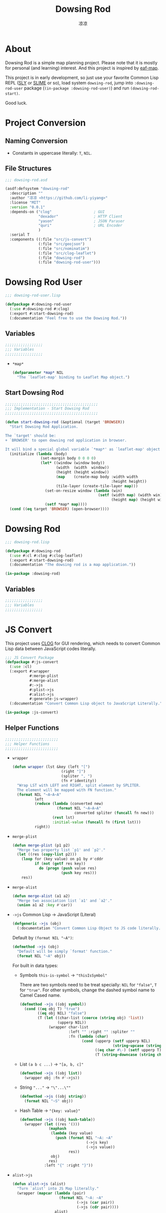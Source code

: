 #+title: Dowsing Rod
#+author: 凉凉
* About
Dowsing Rod is a simple map planning project.
Please note that it is mostly for personal (and learning)
interest. And this project is inspired by [[https://github.com/emacs-eaf/eaf-map][eaf-map]].

This project is in early development, so just use
your favorite Common Lisp REPL ([[https://github.com/joaotavora/sly/][SLY]] or [[https://github.com/slime/slime][SLIME]] or so),
load system =dowsing-rod=, jump into =:dowsing-rod-user=
package (=(in-package :dowsing-rod-user)=) and run
=(dowsing-rod-start)=.

Good luck.

* Project Conversion
** Naming Conversion
+ Constants in uppercase literally: =T=, =NIL=.
  
** File Structures
#+name: asdf-defsystem-dowsing-rod
#+headers: :tangle dowsing-rod.asd 
#+begin_src lisp
  ;;; dowsing-rod.asd

  (asdf:defsystem "dowsing-rod"
    :description ""
    :author "凉凉 <https://github.com/li-yiyang>"
    :license "MIT"
    :version "0.0.1"
    :depends-on ("clog"                   ; GUI
                 "dexador"                ; HTTP Client
                 "yason"                  ; JSON Paraser
                 "quri"                   ; URL Encoder
                 )
    :serial T
    :components ((:file "src/js-convert")
                 (:file "src/geojson")
                 (:file "src/nominatim")
                 (:file "src/clog-leaflet")
                 (:file "dowsing-rod")
                 (:file "dowsing-rod-user")))
#+end_src

* Dowsing Rod User
:PROPERTIES:
:header-args: :tangle dowsing-rod-user.lisp
:END:

#+name: defpackage-dowsing-rod-user
#+begin_src lisp
  ;;; dowsing-rod-user.lisp

  (defpackage #:dowsing-rod-user
    (:use #:dowsing-rod #:clog)
    (:export #:start-dowsing-rod)
    (:documentation "Feel free to use the Dowsing Rod."))
#+end_src

** Variables
#+name: dowsing-rod-user-variable-section
#+begin_src lisp
  ;;;;;;;;;;;;;;;;;
  ;;; Variables
  ;;;;;;;;;;;;;;;;;
#+end_src

+ =*map*=
  
  #+name: defparameter-map
  #+begin_src lisp
    (defparameter *map* NIL
      "The `leaflet-map' binding to Leaflet Map object.")
  #+end_src

** Start Dowsing Rod
#+name: defun-start-dowsing-rod
#+begin_src lisp
  ;;;;;;;;;;;;;;;;;;;;;;;;;;;;;;;;;;;;;;;;;;
  ;;; Implementation - Start Dowsing Rod
  ;;;;;;;;;;;;;;;;;;;;;;;;;;;;;;;;;;;;;;;;;;

  (defun start-dowsing-rod (&optional (target 'BROWSER))
    "Start Dowsing Rod Application.

  The `target' should be:
  + `BROWSER' to open dowsing rod application in browser.

  It will bind a special global variable `*map*' as `leaflet-map' object."
    (initialize (lambda (body)
                  (set-margin body 0 0 0 0)
                  (let* ((window (window body))
                         (width  (width  window))
                         (height (height window))
                         (map    (create-map body :width width
                                                  :height height))
                         (tile-layer (create-tile-layer map)))
                    (set-on-resize window (lambda (win)
                                            (setf (width map) (width win)
                                                  (height map) (height win))))
                    (setf *map* map))))
    (cond ((eq target 'BROWSER) (open-browser))))
#+end_src

* Dowsing Rod
:PROPERTIES:
:header-args: :tangle dowsing-rod.lisp
:END:

#+name: defpackge-dowsing-rod
#+begin_src lisp
  ;;; dowsing-rod.lisp

  (defpackage #:dowsing-rod
    (:use #:cl #:clog #:clog-leaflet)
    (:export #:start-dowsing-rod)
    (:documentation "The dowsing rod is a map application."))

  (in-package :dowsing-rod)
#+end_src

** Variables
#+name: dowsing-rod-variables-section
#+begin_src lisp
  ;;;;;;;;;;;;;;;;;
  ;;; Variables
  ;;;;;;;;;;;;;;;;;
#+end_src
  
* JS Convert
:PROPERTIES:
:header-args: :tangle src/js-convert.lisp
:END:
This project uses [[https://github.com/rabbibotton/clog/][CLOG]] for GUI rendering, which needs
to convert Common Lisp data between JavaScript codes
literally.

#+name: defpackage-js-conversion
#+begin_src lisp
  ;;; JS Convert Package
  (defpackage #:js-convert
    (:use :cl)
    (:export #:wrapper
             #:merge-plist
             #:merge-alist
             #:->js
             #:plist->js
             #:alist->js
             #:generate-js-wrapper)
    (:documentation "Convert Common Lisp object to JavaScript Literally."))

  (in-package :js-convert)
#+end_src

** Helper Functions
#+name: js-convert-helper-function
#+begin_src lisp
  ;;;;;;;;;;;;;;;;;;;;;;;;
  ;;; Helper Functions
  ;;;;;;;;;;;;;;;;;;;;;;;;
#+end_src

+ =wrapper=

  #+name: defun-wrapper
  #+begin_src lisp
    (defun wrapper (lst &key (left "[")
                          (right "]")
                          (spliter ", ")
                          (fn #'identity))
      "Wrap LST with LEFT and RIGHT, split element by SPLITER.
      The element will be mapped with FN function."
      (format NIL "~A~A~A"
              left
              (reduce (lambda (converted new)
                        (format NIL "~A~A~A"
                                converted spliter (funcall fn new)))
                      (rest lst)
                      :initial-value (funcall fn (first lst)))
              right))
  #+end_src
+ =merge-plist=

  #+name: defun-merge-plist
  #+begin_src lisp
    (defun merge-plist (p1 p2)
      "Merge two property list `p1' and `p2'."
      (let ((res (copy-list p2)))
        (loop for (key value) on p1 by #'cddr
              if (not (getf res key))
                do (progn (push value res)
                          (push key res)))
        res))
  #+end_src
+ =merge-alist=

  #+name: defun-merge-alist
  #+begin_src lisp
    (defun merge-alist (a1 a2)
      "Merge two association list `a1' and `a2'."
      (union a1 a2 :key #'car))
  #+end_src
+ =->js= Common Lisp → JavaScript (Literal)

  #+name: defgeneric-to-js
  #+begin_src lisp
    (defgeneric ->js (obj)
      (:documentation "Convert Common Lisp Object to JS code literally."))
  #+end_src

  Default by =(format NIL "~A")=:

  #+name: defmethod-to-js-default
  #+begin_src lisp
    (defmethod ->js (obj)
      "Default will be simply `format' function."
      (format NIL "~A" obj))
  #+end_src

  For built in data types:
  + Symbols =this-is-symbol= → ="thisIsSymbol"=

    There are two symbols need to be treat specially: =NIL= for ="false"=,
    =T= for ="true"=. For other symbols, change the dashed symbol name
    to Camel Cased name.

    #+name: defmethod-to-js-symbol
    #+begin_src lisp
      (defmethod ->js ((obj symbol))
        (cond ((eq obj T) "true")
              ((eq obj NIL) "false")
              (T (let ((char-list (coerce (string obj) 'list))
                       (upperp NIL))
                   (wrapper char-list
                            :left "" :right "" :spliter ""
                            :fn (lambda (char)
                                  (cond (upperp (setf upperp NIL)
                                                (string-upcase (string char)))
                                        ((eq char #\-) (setf upperp T) "")
                                        (T (string-downcase (string char))))))))))
    #+end_src
  + List =(a b c ...)= → ="[a, b, c]"=

    #+name: defmethod-to-js-list
    #+begin_src lisp
      (defmethod ->js ((obj list))
        (wrapper obj :fn #'->js))
    #+end_src
  + String ="..."= → ="\"...\""=

    #+name: defmethod-to-js-string
    #+begin_src lisp
      (defmethod ->js ((obj string))
        (format NIL "~S" obj))
    #+end_src
  + Hash Table → ="{key: value}"=

    #+name: defmethod-to-js-hash-table
    #+begin_src lisp
      (defmethod ->js ((obj hash-table))
        (wrapper (let ((res '()))
                   (maphash
                    (lambda (key value)
                      (push (format NIL "~A: ~A"
                                    (->js key)
                                    (->js value))
                            res))
                    obj)
                   res)
                 :left "{" :right "}"))
    #+end_src
+ =alist->js=

  #+name: defun-alist-to-js
  #+begin_src lisp
    (defun alist->js (alist)
      "Turn `alist' into JS Map literally."
      (wrapper (mapcar (lambda (pair)
                         (format NIL "~A: ~A"
                                 (->js (car pair))
                                 (->js (cdr pair))))
                       alist)
               :left "{"
               :right "}"))
  #+end_src
+ =plist->js=

  #+name: defun-plist-to-js
  #+begin_src lisp
    (defun plist->js (plist)
      "Turn `plist' into JS Map iterally."
      (if (null plist)
          "{}"
          (wrapper (loop for (key value) on plist by #'cddr
                         collect (format NIL "~A: ~A"
                                         (->js key) (->js value)))
                   :left "{"
                   :right "}")))
  #+end_src
+ =generate-js-wrapper=

  #+name: defmacro-generate-wrapper
  #+begin_src lisp
    (defmacro generate-js-wrapper (class &rest definitions)
      "The `definitions' should be like:

       (method-name (parameters) options)

    For example:
       (generate-js-wrapper example-class
         (example-method (parameters)
           :doc \"...\"))

    For `parameters' there two special keywords: `&optional',
    and `&key'. And the parameter name `key-options' is preseved. 

    For `options' it shoule be like a property list:
    + `:doc' for documentaion
    + `:js' for special JavaScript method name,
      default method name should be `(->js method-name)'."
      (labels ((mk-para-lst (paras)
                 (let ((para-lst '()))
                   (loop for para in paras do
                     (cond ((eq para '&key)
                            (push '&rest para-lst)
                            (push 'key-options para-lst)
                            (push para para-lst))
                           (T (push para para-lst))))
                   (reverse para-lst)))
               (flat-para-lst (paras)
                 (loop for para in paras
                       while (not (eq para '&key))
                       if (not (eq para '&optional))
                         collect (if (listp para)
                                     (first para)
                                     para)))
               (generate (definition)
                 (let* ((method    (first  definition))
                        (paras     (second definition))
                        (options   (cddr   definition))
                        (default-keys (let ((key-p NIL)
                                            (res '()))
                                        (loop for para in paras do
                                              (cond (key-p
                                                     (push (first para) res)
                                                     (push (second para) res))
                                                    ((eq para '&key)
                                                     (setf key-p T))))
                                        (reverse res)))
                        (para-lst  (mk-para-lst paras))
                        (option-p  (find 'key-options para-lst))
                        (flat-para (flat-para-lst paras))
                        (->js-para (cons '(->js obj)
                                         (mapcar (lambda (para)
                                                   `(->js ,para))
                                                 flat-para)))
                        (js-name   (getf options :js (->js method)))
                        (docstr    (getf options :doc
                                         (format NIL "<~A>.~A(~A~A)"
                                                 class
                                                 js-name
                                                 (wrapper flat-para
                                                          :left "" :right ""
                                                          :fn #'->js)
                                                 (if option-p ", options" "")))))
                   `((defgeneric ,method ,(cons 'obj
                                           (mapcar (lambda (para)
                                                     (if (listp para)
                                                         (first para)
                                                         para))
                                            para-lst))
                       (:documentation ,docstr))
                     (defmethod ,method ,(cons (list 'obj class) para-lst)
                       (declare ,(cons 'ignore
                                       (let ((res '())
                                             (key-p NIL))
                                         (loop for para in paras do
                                               (cond ((eq para '&key) (setf key-p T))
                                                     (key-p (push (if (listp para)
                                                                      (first para)
                                                                      para)
                                                                  res))))
                                         (reverse res))))
                       (clog:js-execute
                        obj
                        ,(append
                          `(format NIL
                                   ,(format NIL "~A.~A~A"
                                            "~A"
                                            js-name
                                            (wrapper (make-list (if option-p
                                                                    (1+ (length flat-para))
                                                                    (length flat-para))
                                                                :initial-element "~A")
                                                     :left "(" :right ")")))
                          (if option-p
                              (append ->js-para
                                      `((plist->js (merge-plist key-options
                                                                (quote ,default-keys)))))
                              ->js-para))))))))
        (cons 'progn (apply #'append (mapcar #'generate definitions)))))
  #+end_src
  
* Nominatim
:PROPERTIES:
:header-args: :tangle src/nominatim.lisp
:END:

#+begin_quote
Nominatim (from the Latin, 'by name') is a tool to search OSM data
by name and address and to generate synthetic addresses of OSM points
(reverse geocoding).
#+end_quote

#+name: defpackage-nominatim
#+begin_src lisp
  (defpackage #:nominatim
    (:use :cl :js-convert)
    (:export #:search-query))

  (in-package :nominatim)
#+end_src

** Constants
#+name: nominatim-constants-section
#+begin_src lisp
  ;;;;;;;;;;;;;;;;
  ;;; Constants
  ;;;;;;;;;;;;;;;;
#+end_src

+ Base URL

  #+name: defparameter-nominatim-host
  #+begin_src lisp
    (defparameter *nominatim-host*
      "https://nominatim.openstreetmap.org"
      "The base URL of Nominatim API.")
  #+end_src
+ Proxy

  #+name: defparameter-nominatim-proxy
  #+begin_src lisp
    (defparameter *nominatim-proxy* NIL
      "Proxy URL to use Nominatim API. Set `NIL' for no proxy.")
  #+end_src

  If you're struggling with network issue, please consider
  change the =*nominatim-host*= or set =*nominatim-proxy*=.
  For example, you can set by:

  #+name: example-set-proxy
  #+begin_src lisp :tangle no
    (setf *nominatim-proxy* "socks5://127.0.0.1:7890")
  #+end_src

  I was using [[http://phmarek.github.io/yason/][yason]] to make HTTP request (=dex:get= function),
  the proxy was specified via =:proxy= key.
+ Default Fetch Parameters

  #+name: defparameter-nominatim-fetch-parameters
  #+begin_src lisp
    (defparameter *nominatim-fetch-parameters*
      '(("format" . "geojson"))
      "Deafult fetch parameters.")
  #+end_src
  
** Method and Functions
#+name: nominatim-method-and-functions-section
#+begin_src lisp
  ;;;;;;;;;;;;;;;;;;;;;;;;;;;;
  ;;; Method and Functions
  ;;;;;;;;;;;;;;;;;;;;;;;;;;;;
#+end_src

+ =fetch=

  #+name: defun-fetch
  #+begin_src lisp
    (defun fetch (method parameters &key (proxy *nominatim-proxy*))
      "The general fetch method for wrap API usage."
      (let* ((url (quri:render-uri
                   (quri:make-uri
                    :defaults *nominatim-host*
                    :path method
                    :query (merge-alist parameters
                                        ,*nominatim-fetch-parameters*))))
             (res (if proxy
                      (dex:get url :proxy proxy)
                      (Dex:Get url))))
        (values (yason:parse res) res)))
  #+end_src
+ Search
  + =search-query=

    #+name: defun-search-query
    #+begin_src lisp
      (defun search-query (query &optional parameters (proxy *nominatim-proxy*))
        "Free form `query' string to search for. 

          Free-form queries are processed first left-to-right and then right-to-left 
          if that fails. So you may search for pilkington avenue, birmingham as well 
          as for birmingham, pilkington avenue. Commas are optional, but improve 
          performance by reducing the complexity of the search."
        (fetch "search"
               (merge-alist `(("q" . ,query))
                            parameters)
               :proxy proxy))
    #+end_src
  + =search-amenity=

    #+name: defun-search-amenity
    #+begin_src lisp
      (defun search-amenity (amenity &optional parameters (proxy *nominatim-proxy*))
        "`amenity' can be the name or type of POI."
        (fetch "search"
               (merge-alist `(("amenity" . ,amenity))
                            parameters)
               :proxy proxy))
    #+end_src
+ Reverse

  #+name: defun-reverse-search
  #+begin_src lisp
    (defun reverse-search (latitude longtitude &optional parameters
                                                 (proxy *nominatim-proxy*))
      "Reverse geocoding generates an address from a latitude and longitude."
      (fetch "reverse"
             (merge-alist `(("lat" . ,latitude)
                            ("lon" . ,longtitude))
                          parameters)
             :proxy proxy))
  #+end_src
  
* GeoJSON
:PROPERTIES:
:header-args: :tangle src/geojson.lisp
:END:

#+begin_quote
GeoJSON is a format for encoding a variety of geographic data structures.
#+end_quote

#+begin_src lisp
  ;;; src/geojson.lisp

  (defpackage #:geojson
    (:use :cl :js-convert)
    (:export #:->geo-obj #:->json))

  (in-package :geojson)
#+end_src

** Class Binding
#+name: geojson-class-binding-section
#+begin_src lisp
  ;;;;;;;;;;;;;;;;;;;;;
  ;;; Class Binding
  ;;;;;;;;;;;;;;;;;;;;;
#+end_src

#+begin_quote
GeoJSON supports the following geometry types: Point, LineString, Polygon,
MultiPoint, MultiLineString, and MultiPolygon. Geometric objects with
additional properties are Feature objects. Sets of features are contained
by FeatureCollection objects.
#+end_quote

#+name: defclass-geojson-object
#+begin_src lisp
  (defclass geojson-object ()
    ((geo-type :reader geo-type))
    (:documentation "The basic GeoJSON object."))
#+end_src

*** Geometric Object
#+name: defclass-geojson-geometric-object
#+begin_src lisp
  (defclass geojson-geometric-object (geojson-object)
    ((coordinates :initarg :coordinates
                  :accessor coordinates))
    (:documentation "Basic geometric object without additional properties."))
#+end_src

+ Point
  
  #+name: defclass-geojson-point
  #+begin_src lisp
    (defclass point (geojson-geometric-object)
      ((geo-type :initform "Point"))
      (:documentation "Point `coordinates' are `(longitude latitude)'."))
  #+end_src
+ LineString

  #+name: defclass-geojson-line-string
  #+begin_src lisp
    (defclass line-string (geojson-geometric-object)
      ((geo-type :initform "LineString"))
      (:documentation "LineString `coordinates' are a list of `(longitude latitude)'."))
  #+end_src
+ Polygon

  #+name: defclass-geojson-polygon
  #+begin_src lisp
    (defclass polygon (geojson-geometric-object)
      ((geo-type :initform "Polygon"))
      (:documentation "Polygon `coordinates' are list of linear ring coordinate arrays.
    The first element in the list is the `exterior-ring'; the second element in the
    list is the `interior-ring'."))
  #+end_src
+ MultiPoint

  #+name: defclass-geojson-multi-point
  #+begin_src lisp
    (defclass multi-point (geojson-geometric-object)
      ((geo-type :initform "MultiPolygon"))
      (:documentation "`multi-point' `coordinates' are list of `point' objects."))
  #+end_src
+ MultiLineString

  #+name: defclass-geojson-multi-line-string
  #+begin_src lisp
    (defclass multi-line-string (geojson-geometric-object)
      ((geo-type :initform "MultiLineString"))
      (:documentation "`multi-line-string' `coordinates' are list of `line-string' object."))
  #+end_src
+ MultiPolygon

  #+name: defclass-geojson-multi-polygon
  #+begin_src lisp
    (defclass multi-polygon (geojson-geometric-object)
      ((geo-type :initform "MultiPolygon"))
      (:documentation "`multi-polygon' `coordinates' are list of `polygon' object."))
  #+end_src
+ GeometryCollection

  #+name: defclass-geojson-geometry-collection
  #+begin_src lisp
    (defclass geometry-collection (geojson-geometric-object)
      ((geo-type :initform "GeometryCollection")
       (geometries :initarg :geometries
                   :type geojson-geometric-object
                   :accessor geometries))
      (:documentation "`geometries' are list of `geojson-geometric-object'."))
  #+end_src
  
*** Geometric Object with additional properties
#+name: defclass-geojson-feature-object
#+begin_src lisp
  (defclass feature (geojson-object)
    ((geo-type :initform "Feature")
     (geometry :initarg :geometry
               :accessor geometry)
     (bbox :initarg :bbox
           :accessor bbox)
     (properties :initarg :properties
                 :accessor properties)))

  (defclass feature-collection (geojson-object)
    ((geo-type :initform "FeatureCollection")
     (bbox :initarg :bbox
           :accessor bbox)
     (features :initarg :features
               :accessor features))
    (:documentation "`feature-collection' is a collection of `feautre'."))
#+end_src

** Method and Functions
#+name: geojson-method-and-functions-section
#+begin_src lisp
  ;;;;;;;;;;;;;;;;;;;;;;;;;;;;
  ;;; Method and Functions
  ;;;;;;;;;;;;;;;;;;;;;;;;;;;;
#+end_src

+ =hash-table->geometric-object=

  #+name: defun-hash-table-to-geometric-object
  #+begin_src lisp
    (defun hash-table->geometric-object (dat)
      "Turn `dat' into `geojson-geometric-object'."
      (declare (type hash-table dat))
      (let ((type (gethash "type" dat)))
        (make-instance
         (cond ((string= type "Point")           'point)
               ((string= type "LineString")      'line-string)
               ((string= type "Polygon")         'polygon)
               ((string= type "MultiPoint")      'multi-point)
               ((string= type "MultiLineString") 'multi-line-string)
               ((string= type "MultiPolygon")    'multi-polygon))
         :coordinates (gethash "coordinates" dat))))
  #+end_src
+ =hash-table->geometric-collection=

  #+name: defun-hash-table-to-geometric-collection
  #+begin_src lisp
    (defun hash-table->geometry-collection (dat) ;
      "Turn `dat' into `geometry-collection'."
      (declare (type hash-table dat))
      (make-instance 'geometry-collection
                     :geometries (mapcar #'hash-table->geometric-object
                                         (gethash "geometries" dat))))
  #+end_src
+ =hash-table->feature=

  #+name: defun-hash-table-to-feature
  #+begin_src lisp
    (defun hash-table->feature (dat)
      "Turn `dat' into `feature'."
      (declare (type hash-table dat))
      (let ((bbox     (gethash "bbox" dat))
            (geometry (hash-table->geometric-object
                       (gethash "geometry" dat)))
            (properties (gethash "properties" dat)))
        (make-instance 'feature
                       :bbox bbox
                       :properties properties
                       :geometry geometry)))
  #+end_src
+ =hash-table->feature-collection=

  #+name: defun-hash-table-to-feature-collection
  #+begin_src lisp
    (defun hash-table->feature-collection (dat)
      "Turn `dat' into `feature-collection'."
      (declare (type hash-table dat))
      (let ((bbox (gethash "bbox" dat))
            (features (mapcar #'hash-table->feature
                              (gethash "features" dat))))
        (make-instance 'feature-collection
                       :bbox bbox
                       :features features)))
  #+end_src
+ =->geo-obj=

  #+name: defun-to-geo-obj
  #+begin_src lisp
    (defun ->geo-obj (dat)
      (declare (type hash-table dat))
      (let ((type (gethash "type" dat)))
        (cond ((string= type "Feature")
               (hash-table->feature dat))
              ((string= type "FeatureCollection")
               (hash-table->feature-collection dat))
              ((string= type "GeometryCollection")
               (hash-table->geometry-collection dat)))))
  #+end_src
+ =->js=, =->json=

  #+name: defun-to-json
  #+begin_src lisp
    (defun ->json (obj)
      "Turn `obj' into JSON form. Same as `->js'."
      (->js obj))
  #+end_src
  + Geometric Object
    
    #+name: defmethod-to-js-geometric-object
    #+begin_src lisp
      (defmethod ->js ((obj geojson-geometric-object))
        (format NIL "{\"type\": ~A, \"coordinates\": ~A}"
                (->js (geo-type obj))
                (->js (coordinates obj))))
    #+end_src
  + GeometryCollection

    #+name: defmethod-to-js-geometry-collection
    #+begin_src lisp
      (defmethod ->js ((obj geometry-collection))
        (format NIL "{\"type\": \"GeometryCollection\", \"geometries\": ~A}"
                (->js (geometries obj))))
    #+end_src
  + Feature

    #+name: defmethod-to-js-feature
    #+begin_src lisp
      (defmethod ->js ((obj feature))
        (format NIL "{\"type\": \"Feature\", \"geometry\": ~A, \"properties\": ~A}"
                (->js (geometry obj))
                (->js (properties obj))))
    #+end_src
  + FeatureCollection

    #+name: defmethod-to-js-feature-collection
    #+begin_src lisp
      (defmethod ->js ((obj feature-collection))
        (format NIL "{\"type\": \"Feature\", \"features\": ~A}"
                (->js (features obj))))
    #+end_src
* CLOG Leaflet Binding
:PROPERTIES:
:header-args: :tangle src/clog-leaflet.lisp
:END:

#+name: defpackage-clog-leaflet
#+begin_src lisp
  (defpackage #:clog-leaflet
    (:use #:cl #:clog #:js-convert)
    (:export #:create-map
             #:create-tile-layer)
    (:documentation "This is CLOG Wrapper for Leaflet."))

  (in-package :clog-leaflet)
#+end_src

** Constants
#+name: clog-leaflet-constants-section
#+begin_src lisp
  ;;;;;;;;;;;;;;;;;;;;;;;;;;
  ;;; Constant Variables
  ;;;;;;;;;;;;;;;;;;;;;;;;;;
#+end_src

*** Leaflet Name Space
#+name: defparameter-leaflet-namespace
#+begin_src lisp
  ;;; Leaflet Name Space

  (defparameter *leaflet-namespace*
    "window.LeafletNameSpace"
    "Name Space to store the Leaflet objects. 
  Leaflet objects can be referred by:
    <leaflet-namespace>['<class>-<id>'] 
  in JS code.")
#+end_src

*** Leaflet Variable
#+name: clog-leaflet-variable-section
#+begin_src lisp
  ;;; Leaflet Variable
#+end_src

+ CSS Path

  #+name: defparameter-css-path
  #+begin_src lisp
    (defparameter *leaflet-css-path*
      "https://unpkg.com/leaflet@1.9.4/dist/leaflet.css"
      "Path/URL to Leaflet CSS file.")
  #+end_src
+ JS Path

  #+name: defparameter-js-path
  #+begin_src lisp
    (defparameter *leaflet-js-path*
      "https://unpkg.com/leaflet@1.9.4/dist/leaflet.js"
      "Path/URL to Leaflet Javascript file.")
  #+end_src
+ Leaflet Map Default Parameters

  #+name: defparameter-leaflet-map-default-parameters
  #+begin_src lisp
    (defparameter *default-map-center* '(51.505 -0.09)
      "Default `leaflet-map' center position.")

    (defparameter *default-map-zoom* 13
      "Default `leaflet-map' zoom rate.")

    (defparameter *default-zoom-ratio* 1
      "Default `zoom-ratio' for `zoom-in' and `zoom-out'.")
  #+end_src
+ Tile Layer

  #+name: defparameter-tile-layer
  #+begin_src lisp
    (defparameter *default-tile-layer-url*
      "https://tile.openstreetmap.org/{z}/{x}/{y}.png"
      "Default Tile Layer URL.")

    (defparameter *default-tile-layer-attribution*
      "&copy; <a href='https://www.openstreetmap.org/copyright'>OpenStreetMap</a> contributors"
      "Default Tile Layer Attribution.")
  #+end_src
  
** CLOG Leaflet Functions
#+name: clog-leaflet-clog-leaflet-functions-section
#+begin_src lisp
  ;;;;;;;;;;;;;;;;;;;;;;;;;;;;;;
  ;;; CLOG Leaflet Functions
  ;;;;;;;;;;;;;;;;;;;;;;;;;;;;;;
#+end_src

+ =init-leaflet=
  
  #+name: defun-init-leaflet
  #+begin_src lisp
    (defun init-leaflet (body)
      "Load the Leaflet Javascripts and opens Leaflet Namespace. 
    It should be only called once or for earsing the Leaflet."
      (load-css    (html-document body)
                   ,*leaflet-css-path*
                   :load-only-once T)
      (load-script (html-document body)
                   ,*leaflet-js-path*
                   :load-only-once T
                   :wait-for-load NIL)
      (js-execute body (format NIL "if (!(~A)) { ~A = {}; }"
                               ,*leaflet-namespace*
                               ,*leaflet-namespace*)))
  #+end_src

** CLOG Classes
#+name: clog-leaflet-clog-classes
#+begin_src lisp
  ;;;;;;;;;;;;;;;;;;;;
  ;;; CLOG Classes
  ;;;;;;;;;;;;;;;;;;;;
#+end_src

#+name: defclass-leaflet-obj
#+begin_src lisp
  (defclass leaflet-obj ()
    ((leaflet-id   :initarg :leaflet-id
                   :initform (gensym "")
                   :reader leaflet-id))
    (:documentation "Basic Leaflet Object class."))
#+end_src

+ Leaflet-Map
  
  #+name: defclass-clog-leaflet
  #+begin_src lisp
    (defclass leaflet-map (clog-div leaflet-obj) ()
      (:documentation "`leaflet-map' object bind to Leaflet Map object.
    The `leaflet-map' object should act like a `clog-div' object."))
  #+end_src
+ Leaflet-Layer

  #+name: defclass-clog-leaflet-layer
  #+begin_src lisp
    (defclass leaflet-layer (leaflet-obj) ()
      (:documentation "Leaflet Layer class binding."))
  #+end_src
  + Tile Layer

    #+name: defclass-clog-leaflet-tile-layer
    #+begin_src lisp
      (defclass leaflet-tile-layer (leaflet-layer)
        ((url :initarg :url
              :reader url)
         (attribution :initarg :attribution
                      :reader attribution))
        (:documentation "Used to load and display tile layers on the map."))
    #+end_src
    
**** Method and Functions
#+name: clog-leaflet-method-and-functions
#+begin_src lisp
  ;;; Method and Functions
#+end_src

+ =create-map=

  #+name: def-create-map
  #+begin_src lisp
    (defgeneric create-map (clog-obj &key center zoom width height
                                       style class html-id)
      (:documentation "Create a new `clog-leaflet' object on `clog-obj'.
    The key parameters are described as below:
    + `center' the center position of `leaflet-map'. 
      It should be like `(longitude latitude)'.
    + `zoom' the zoom level of `leaflet-map'.
    + `width' and `height' is the size of `leaflet-map'.
      See more for `clog-div' properties.
    + `style', `class', `html-id' are same as `create-div'."))

    (defmethod create-map ((obj clog-obj) &key (center *default-map-center*)
                                            (zoom *default-map-zoom*)
                                            (width "400px")
                                            (height "400px")
                                            (style NIL)
                                            (class NIL)
                                            (html-id NIL))
      (let ((map (create-div obj :html-id html-id
                                 :class class
                                 :style style)))
        (init-leaflet obj)
        (change-class map 'leaflet-map)
        (setf (width map) width
              (height map) height)
        (js-execute
         map
         (format NIL "~A = L.map('~A', ~A)"
                 (->js map)
                 (html-id map)
                 (alist->js `((center . ,center)
                              (zoom   . ,zoom)))))))
  #+end_src
+ =add-tile-layer=

  #+name: def-add-tile-layer
  #+begin_src lisp
    (defgeneric create-tile-layer (map &key url attribution)
      (:documentation "Add Tile Layer to `map'. Return `leaflet-tile-layer' object."))

    (defmethod create-tile-layer ((map leaflet-map) &key (url *default-tile-layer-url*)
                                                   (attribution *default-tile-layer-attribution*))
      (let ((tile-layer (make-instance 'leaflet-tile-layer
                                       :url url
                                       :attribution attribution)))
        (js-execute map (format NIL "~A = L.tileLayer(~A, ~A).addTo(~A)"
                                (->js tile-layer)
                                (->js (url tile-layer))
                                (plist->js (list :attribution (attribution tile-layer)))
                                (->js map)))))
  #+end_src
+ =->js=

  #+name: defmethod-to-js-leaflet-map
  #+begin_src lisp
    (defmethod ->js ((obj leaflet-obj))
      (format NIL "~A['~A-~A']"
              ,*leaflet-namespace*
              (type-of obj)
              (leaflet-id obj)))
  #+end_src
  
**** JS Wrapper
#+name: clog-leaflet-js-wrapper-section
#+begin_src lisp
  ;;; JS Wrapper
#+end_src

+ =leaflet-map=
  
  #+name: generate-js-wrapper-leaflet-map
  #+begin_src lisp
    (generate-js-wrapper
     leaflet-map
     (fly-to (lat-lng zoom &key (animate T) (duration 1))
             :doc "Sets the view of the map performing a smooth pan-zoom animation.")
     (set-view (lat-lng zoom &key (animate T)
                        (duration 0.5))
               :doc "Sets the view of the `leaflet-map' of `lat-lng' and `zoom' with options.
    The `lat-lng' should be like `(latitude longitude)'. 
    The options are described below:
    + `animate': If `T', panning will always be animated if possible. 
    + `duration': Duration of animated panning, in seconds.")
     (set-zoom (zoom)
               :doc "Sets the zoom of the map.")
     (zoom-in (&optional (zoom-ratio *default-zoom-ratio*))
              :doc "Increases the zoom of the map by `zoom-in'.")
     (zoom-out (&optional (zoom-ratio *default-zoom-ratio*))
               :doc "Decreases the zoom of the map by `zoom-ratio'."))
  #+end_src
+ =leaflet-layer=

  #+name: generate-js-wrapper-leaflet-layer
  #+begin_src lisp
    (generate-js-wrapper
     leaflet-layer)
  #+end_src
  
* Others
** License
#+name: mit-license
#+header: :tangle LICENSE
#+begin_src text
  MIT License

  Copyright (c) 2023 凉凉

  Permission is hereby granted, free of charge, to any person obtaining a copy
  of this software and associated documentation files (the "Software"), to deal
  in the Software without restriction, including without limitation the rights
  to use, copy, modify, merge, publish, distribute, sublicense, and/or sell
  copies of the Software, and to permit persons to whom the Software is
  furnished to do so, subject to the following conditions:

  The above copyright notice and this permission notice shall be included in all
  copies or substantial portions of the Software.

  THE SOFTWARE IS PROVIDED "AS IS", WITHOUT WARRANTY OF ANY KIND, EXPRESS OR
  IMPLIED, INCLUDING BUT NOT LIMITED TO THE WARRANTIES OF MERCHANTABILITY,
  FITNESS FOR A PARTICULAR PURPOSE AND NONINFRINGEMENT. IN NO EVENT SHALL THE
  AUTHORS OR COPYRIGHT HOLDERS BE LIABLE FOR ANY CLAIM, DAMAGES OR OTHER
  LIABILITY, WHETHER IN AN ACTION OF CONTRACT, TORT OR OTHERWISE, ARISING FROM,
  OUT OF OR IN CONNECTION WITH THE SOFTWARE OR THE USE OR OTHER DEALINGS IN THE
  SOFTWARE.
#+end_src
* COMMENT LocalWords
#  LocalWords:  Nominatim GeoJSON LineString MultiPoint MultiPolygon
#  LocalWords:  MultiLineString FeatureCollection OSM geocoding
#  LocalWords:  GeometryCollection
